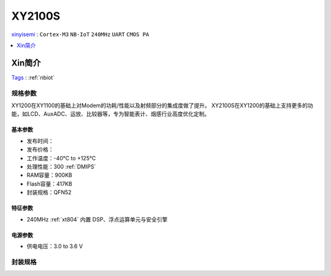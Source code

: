 
.. _xy2100s:

XY2100S
===============

`xinyisemi <https://www.xinyisemi.com/>`_ : ``Cortex-M3`` ``NB-IoT`` ``240MHz`` ``UART`` ``CMOS PA``

.. contents::
    :local:
    :depth: 1

Xin简介
-----------
`Tags <https://github.com/SoCXin/XY2100S>`_ : :ref:`nbiot`

规格参数
~~~~~~~~~~~


XY1200在XY1100的基础上对Modem的功耗/性能以及射频部分的集成度做了提升。
XY2100S在XY1200的基础上支持更多的功能，如LCD、AuxADC、运放、比较器等，专为智能表计、烟感行业高度优化定制。

基本参数
^^^^^^^^^^^

* 发布时间：
* 发布价格：
* 工作温度：-40°C to +125°C
* 处理性能：300 :ref:`DMIPS`
* RAM容量：900KB
* Flash容量：417KB
* 封装规格：QFN52


特征参数
^^^^^^^^^^^

* 240MHz :ref:`xt804` 内置 DSP、浮点运算单元与安全引擎


电源参数
^^^^^^^^^^^

* 供电电压：3.0 to 3.6 V

封装规格
~~~~~~~~~~~

